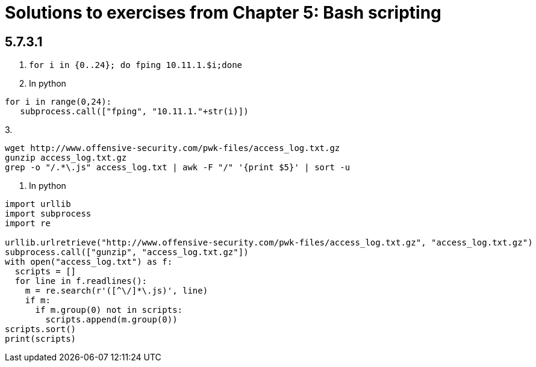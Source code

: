 = Solutions to exercises from Chapter 5: Bash scripting

== 5.7.3.1

1. `for i in {0..24}; do fping 10.11.1.$i;done`
2. In python

```
for i in range(0,24):
   subprocess.call(["fping", "10.11.1."+str(i)])
```
3.
```
wget http://www.offensive-security.com/pwk-files/access_log.txt.gz
gunzip access_log.txt.gz
grep -o "/.*\.js" access_log.txt | awk -F "/" '{print $5}' | sort -u
```
4. In python
```
import urllib
import subprocess
import re

urllib.urlretrieve("http://www.offensive-security.com/pwk-files/access_log.txt.gz", "access_log.txt.gz")
subprocess.call(["gunzip", "access_log.txt.gz"])
with open("access_log.txt") as f:
  scripts = []
  for line in f.readlines():
    m = re.search(r'([^\/]*\.js)', line)
    if m:
      if m.group(0) not in scripts:
        scripts.append(m.group(0))
scripts.sort()
print(scripts)
```


